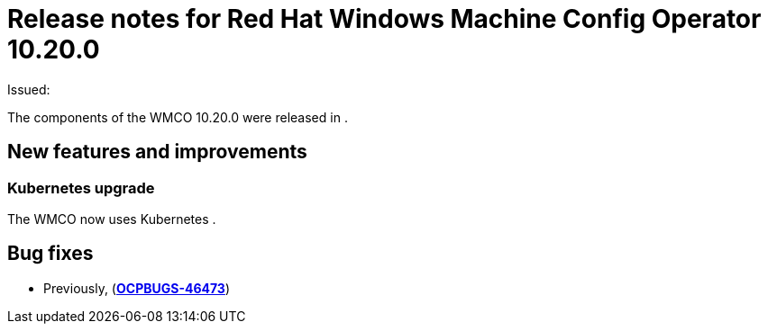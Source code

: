 // Module included in the following assemblies:
//
// * windows_containers/wmco_rn/windows-containers-release-notes.adoc

:_mod-docs-content-type: CONCEPT
[id="windows-containers-release-notes-10-20-0_{context}"]
= Release notes for Red Hat Windows Machine Config Operator 10.20.0

Issued: 

The components of the WMCO 10.20.0 were released in .

[id="wmco-10-20-0-new-features"]
== New features and improvements

[id="wmco-10-20-0-new-features-kubernetes"]
=== Kubernetes upgrade
The WMCO now uses Kubernetes .

[id="wmco-10-20-0-bug-fixes"]
== Bug fixes
* Previously,  (link:https://issues.redhat.com/browse/OCPBUGS-46473[*OCPBUGS-46473*])

